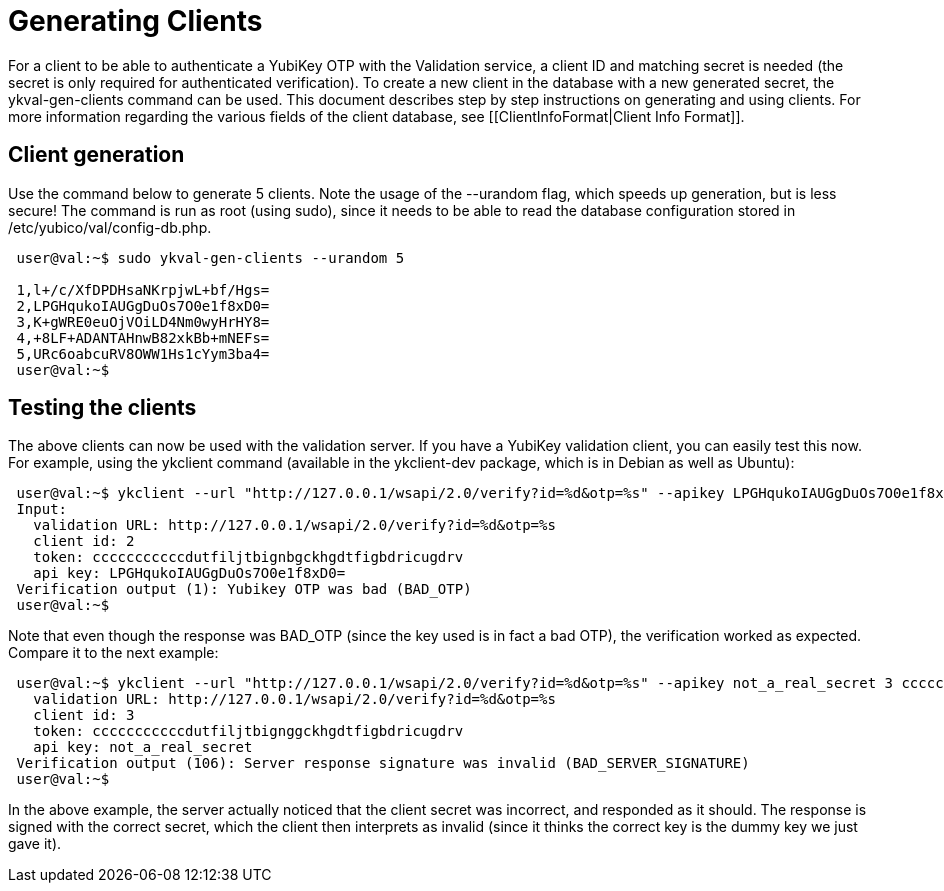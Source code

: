 = Generating Clients = 

For a client to be able to authenticate a YubiKey OTP with the Validation 
service, a client ID and matching secret is needed (the secret is only 
required for authenticated verification). To create a new client in the 
database with a new generated secret, the ykval-gen-clients command can be 
used. This document describes step by step instructions on generating and 
using clients. For more information regarding the various fields of the 
client database, see [[ClientInfoFormat|Client Info Format]].

== Client generation ==
Use the command below to generate 5 clients. Note the usage of the --urandom 
flag, which speeds up generation, but is less secure! The command is run 
as root (using sudo), since it needs to be able to read the database 
configuration stored in /etc/yubico/val/config-db.php.

....
 user@val:~$ sudo ykval-gen-clients --urandom 5

 1,l+/c/XfDPDHsaNKrpjwL+bf/Hgs=
 2,LPGHqukoIAUGgDuOs7O0e1f8xD0=
 3,K+gWRE0euOjVOiLD4Nm0wyHrHY8=
 4,+8LF+ADANTAHnwB82xkBb+mNEFs=
 5,URc6oabcuRV8OWW1Hs1cYym3ba4=
 user@val:~$
....

== Testing the clients ==
The above clients can now be used with the validation server. If you have 
a YubiKey validation client, you can easily test this now. For example, 
using the ykclient command (available in the ykclient-dev package, which is 
in Debian as well as Ubuntu):

....
 user@val:~$ ykclient --url "http://127.0.0.1/wsapi/2.0/verify?id=%d&otp=%s" --apikey LPGHqukoIAUGgDuOs7O0e1f8xD0= 2 cccccccccccdutfiljtbignbgckhgdtfigbdricugdrv
 Input:
   validation URL: http://127.0.0.1/wsapi/2.0/verify?id=%d&otp=%s
   client id: 2
   token: cccccccccccdutfiljtbignbgckhgdtfigbdricugdrv
   api key: LPGHqukoIAUGgDuOs7O0e1f8xD0=
 Verification output (1): Yubikey OTP was bad (BAD_OTP)
 user@val:~$
....

Note that even though the response was BAD_OTP (since the key used is in fact
a bad OTP), the verification worked as expected. Compare it to the next example:

....
 user@val:~$ ykclient --url "http://127.0.0.1/wsapi/2.0/verify?id=%d&otp=%s" --apikey not_a_real_secret 3 cccccccccccdutfiljtbignggckhgdtfigbdricugdrvInput:
   validation URL: http://127.0.0.1/wsapi/2.0/verify?id=%d&otp=%s
   client id: 3
   token: cccccccccccdutfiljtbignggckhgdtfigbdricugdrv
   api key: not_a_real_secret
 Verification output (106): Server response signature was invalid (BAD_SERVER_SIGNATURE)
 user@val:~$
....

In the above example, the server actually noticed that the client secret was 
incorrect, and responded as it should. The response is signed with the correct 
secret, which the client then interprets as invalid (since it thinks the 
correct key is the dummy key we just gave it).
